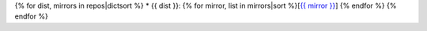 {% for dist, mirrors in repos|dictsort %}
* {{ dist }}: {% for mirror, list in mirrors|sort %}[`{{ mirror }} <_static/{{ list }}>`_] {% endfor %}
{% endfor %}

